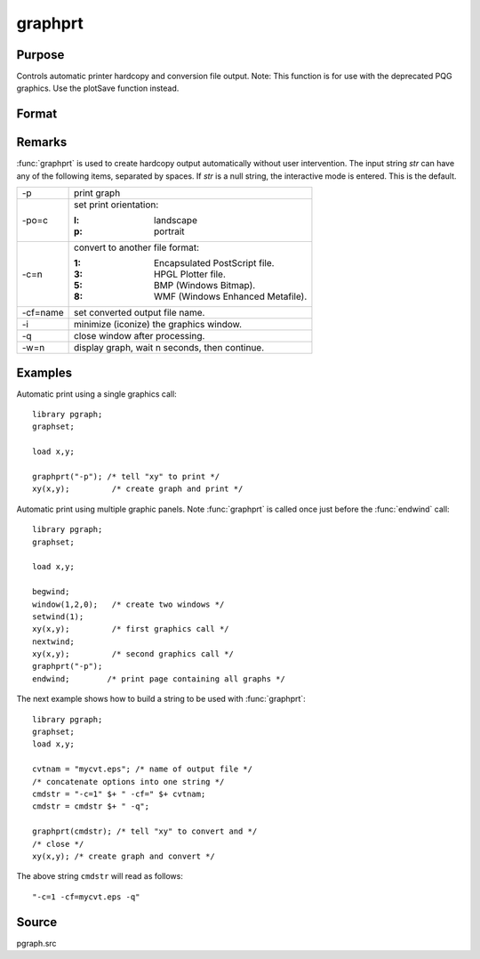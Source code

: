 
graphprt
==============================================

Purpose
----------------

Controls automatic printer hardcopy and conversion file output. Note: This function is for use with the deprecated PQG graphics. Use the
plotSave function instead.

Format
----------------
.. function:: graphprt(str)

    :param str: control string.
    :type str: string

Remarks
-------

:func:`graphprt` is used to create hardcopy output automatically without user
intervention. The input string *str* can have any of the following items,
separated by spaces. If *str* is a null string, the interactive mode is
entered. This is the default.

.. list-table::
    :widths: auto

    * - \-p
      - print graph
    * - \-po=c
      - set print orientation:

        :l: landscape
        :p: portrait
    * - \-c=n
      - convert to another file format:

        :1: Encapsulated PostScript file.
        :3: HPGL Plotter file.
        :5: BMP (Windows Bitmap).
        :8: WMF (Windows Enhanced Metafile).

    * - \-cf=name
      - set converted output file name.
    * - \-i
      - minimize (iconize) the graphics window.
    * - \-q
      - close window after processing.
    * - \-w=n
      - display graph, wait n seconds, then continue.


Examples
----------------
Automatic print using a single graphics call:

::

    library pgraph;
    graphset;

    load x,y;

    graphprt("-p"); /* tell "xy" to print */
    xy(x,y);         /* create graph and print */

Automatic print using multiple graphic panels. Note :func:`graphprt` is called
once just before the :func:`endwind` call:

::

    library pgraph;
    graphset;

    load x,y;

    begwind;
    window(1,2,0);   /* create two windows */
    setwind(1);
    xy(x,y);         /* first graphics call */
    nextwind;
    xy(x,y);         /* second graphics call */
    graphprt("-p");
    endwind;        /* print page containing all graphs */

The next example shows how to build a string to be used with :func:`graphprt`:

::

    library pgraph;
    graphset;
    load x,y;

    cvtnam = "mycvt.eps"; /* name of output file */
    /* concatenate options into one string */
    cmdstr = "-c=1" $+ " -cf=" $+ cvtnam;
    cmdstr = cmdstr $+ " -q";

    graphprt(cmdstr); /* tell "xy" to convert and */
    /* close */
    xy(x,y); /* create graph and convert */

The above string ``cmdstr`` will read as follows:

::

    "-c=1 -cf=mycvt.eps -q"

Source
------

pgraph.src
